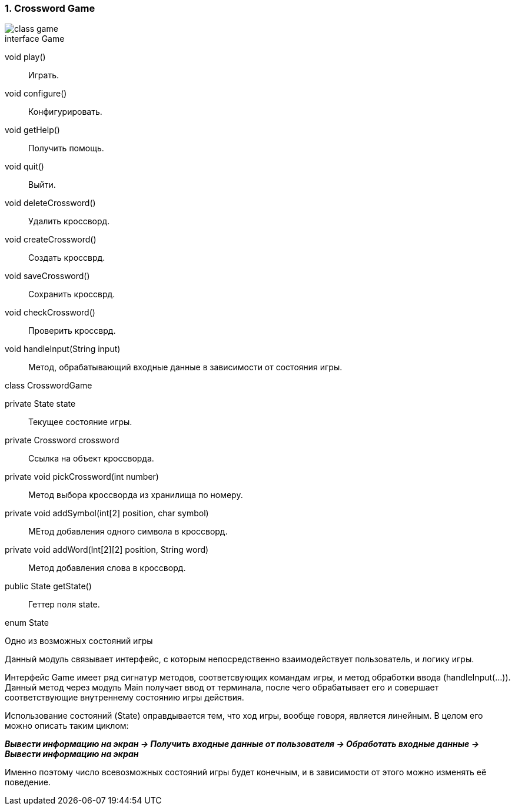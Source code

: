 :numbered:
=== Crossword Game

image::{diagrams}/class-game.png[]

[caption=""]
.interface Game
====
void play():: Играть.
void configure():: Конфигурировать.
void getHelp():: Получить помощь.
void quit():: Выйти.
void deleteCrossword():: Удалить кроссворд.
void createCrossword():: Создать кроссврд.
void saveCrossword():: Сохранить кроссврд.
void checkCrossword():: Проверить кроссврд.
void handleInput(String input):: Метод, обрабатывающий входные данные в зависимости от состояния игры.
====

[caption=""]
.class CrosswordGame
====
private State state:: Текущее состояние игры.
private Crossword crossword:: Ссылка на объект кроссворда.
private void pickCrossword(int number):: Метод выбора кроссворда из хранилища по номеру.
private void addSymbol(int[2] position, char symbol)::
МЕтод добавления одного символа в кроссворд.
private void addWord(lnt[2][2] position, String word):: Метод добавления слова в кроссворд.
public State getState():: Геттер поля state.
====

[caption=""]
.enum State
====
Одно из возможных состояний игры
====

Данный модуль связывает интерфейс, с которым непосредственно взаимодействует пользователь, и логику игры.

Интерфейс Game имеет ряд сигнатур методов, соответсвующих командам игры, и метод обработки ввода (handleInput(...)). Данный метод через модуль Main получает ввод от терминала, после чего обрабатывает его и совершает соответствующие внутреннему состоянию игры действия.

Использование состояний (State) оправдывается тем, что ход игры, вообще говоря, является линейным. В целом его можно описать таким циклом: +

*_Вывести информацию на экран -> Получить входные данные от пользователя -> Обработать входные данные -> Вывести информацию на экран_*

Именно поэтому число всевозможных состояний игры будет конечным, и в зависимости от этого можно изменять её поведение.
